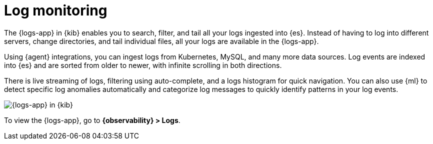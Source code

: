 [[monitor-logs]]
= Log monitoring

The {logs-app} in {kib} enables you to search, filter, and tail all your logs
ingested into {es}. Instead of having to log into different servers, change
directories, and tail individual files, all your logs are available in the {logs-app}.

Using {agent} integrations, you can ingest logs from Kubernetes, MySQL, and many
more data sources. Log events are indexed into {es} and are sorted from older to newer,
with infinite scrolling in both directions.

There is live streaming of logs, filtering using auto-complete, and a logs histogram
for quick navigation. You can also use {ml} to detect specific log
anomalies automatically and categorize log messages to quickly identify patterns in your
log events.

[role="screenshot"]
image::images/logs-app.png[{logs-app} in {kib}]

To view the {logs-app}, go to *{observability} > Logs*.
